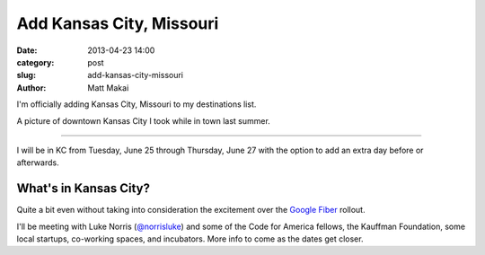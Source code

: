 Add Kansas City, Missouri
=========================

:date: 2013-04-23 14:00
:category: post
:slug: add-kansas-city-missouri
:author: Matt Makai

I'm officially adding Kansas City, Missouri to my destinations list. 

.. image:: ../img/130423-add-kansas-city-mo/kansas-city-downtown.jpg
  :alt: Kansas City, Missouri downtown

A picture of downtown Kansas City I took while in town last summer.

----

I will be in KC from Tuesday, June 25 through Thursday, June 27 with the
option to add an extra day before or afterwards.

What's in Kansas City? 
----------------------
Quite a bit even without taking into consideration the 
excitement over the `Google Fiber <https://fiber.google.com/>`_ rollout.

I'll be meeting with Luke Norris 
(`@norrisluke <https://twitter.com/norrisluke>`_) and some of the 
Code for America fellows, the Kauffman Foundation, some local startups, 
co-working spaces, and incubators. More info to come as the dates get 
closer.

